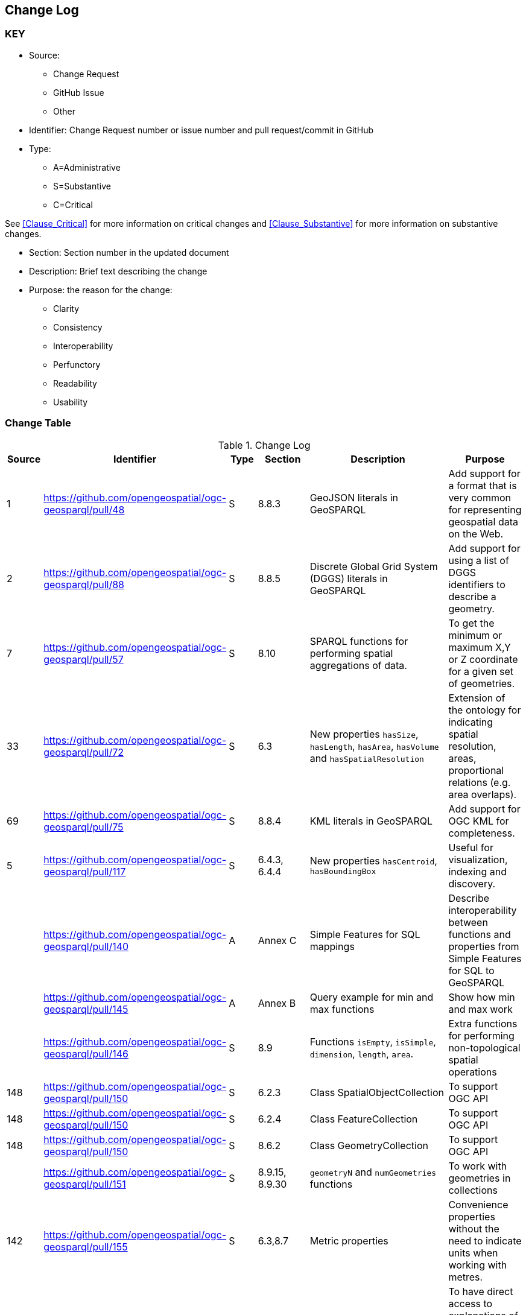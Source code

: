 [[change-log]]
== Change Log

=== KEY

* Source:
** Change Request
** GitHub Issue
** Other

* Identifier: Change Request number or issue number and pull request/commit in GitHub
//if an OGC Change Request, format as follows: URL[Change Request number]
//if a GitHub issue, format as follows: URL[issue number], URL[pull request or commit short identifier]

* Type:
** A=Administrative
** S=Substantive
** C=Critical

See <<Clause_Critical>> for more information on critical changes and
<<Clause_Substantive>> for more information on substantive changes.

* Section: Section number in the updated document
* Description: Brief text describing the change
* Purpose: the reason for the change:
** Clarity
** Consistency
** Interoperability
** Perfunctory
** Readability
** Usability


=== Change Table
[[table_change_log]]
.Change Log
[cols="1a,1a,1a,2a,6a,2a",options="header"]
|=======================================================================
|Source      |Identifier     |Type                 |Section |Description |Purpose
|1|https://github.com/opengeospatial/ogc-geosparql/pull/48|S|8.8.3|GeoJSON literals in GeoSPARQL|Add support for a format that is very common for representing geospatial data on the Web.
|2|https://github.com/opengeospatial/ogc-geosparql/pull/88|S|8.8.5|Discrete Global Grid System (DGGS) literals in GeoSPARQL|Add support for using a list of DGGS identifiers to describe a geometry.
|7|https://github.com/opengeospatial/ogc-geosparql/pull/57|S|8.10|SPARQL functions for performing spatial aggregations of data.|To get the minimum or maximum X,Y or Z coordinate for a given set of geometries.
|33|https://github.com/opengeospatial/ogc-geosparql/pull/72|S|6.3|New properties `hasSize`, `hasLength`, `hasArea`, `hasVolume` and `hasSpatialResolution`| Extension of the ontology for indicating spatial resolution, areas, proportional relations (e.g. area overlaps). 
|69|https://github.com/opengeospatial/ogc-geosparql/pull/75|S|8.8.4|KML literals in GeoSPARQL|Add support for OGC KML for completeness.
|5|https://github.com/opengeospatial/ogc-geosparql/pull/117|S|6.4.3, 6.4.4|New properties `hasCentroid`, `hasBoundingBox`|Useful for visualization, indexing and discovery.
| |https://github.com/opengeospatial/ogc-geosparql/pull/140|A|Annex C|Simple Features for SQL mappings|Describe interoperability between functions and properties from Simple Features for SQL to GeoSPARQL
| |https://github.com/opengeospatial/ogc-geosparql/pull/145|A|Annex B|Query example for min and max functions|Show how min and max work
| |https://github.com/opengeospatial/ogc-geosparql/pull/146|S|8.9|Functions `isEmpty`, `isSimple`, `dimension`, `length`, `area`.|Extra functions for performing non-topological spatial operations
|148|https://github.com/opengeospatial/ogc-geosparql/pull/150|S|6.2.3|Class SpatialObjectCollection|To support OGC API
|148|https://github.com/opengeospatial/ogc-geosparql/pull/150|S|6.2.4|Class FeatureCollection|To support OGC API
|148|https://github.com/opengeospatial/ogc-geosparql/pull/150|S|8.6.2|Class GeometryCollection|To support OGC API
| |https://github.com/opengeospatial/ogc-geosparql/pull/151|S|8.9.15, 8.9.30 |`geometryN` and `numGeometries` functions|To work with geometries in collections
|142|https://github.com/opengeospatial/ogc-geosparql/pull/155|S|6.3,8.7|Metric properties|Convenience properties without the need to indicate units when working with metres.
|164|https://github.com/opengeospatial/ogc-geosparql/pull/193|A|3, 4|Terms & definitions and normative references|To have direct access to explanations of terms that are used in the specification but not defined in the ontology. 
|204|https://github.com/opengeospatial/ogc-geosparql/pull/210|S|6.3.5, 6.3.6|Perimeter properties|To distinguish between length and perimeter of a thing.
| |https://github.com/opengeospatial/ogc-geosparql/pull/216|A|6|Ontology overview figure|Understanding the spec
|191|https://github.com/opengeospatial/ogc-geosparql/pull/221|A|Separate resource|JSON-LD context|Implementation of GeoSPARQL ontology in JSON-LD
|113|https://github.com/opengeospatial/ogc-geosparql/pull/173|A|Separate resource|SHACL shapes|Validation
|212|https://github.com/opengeospatial/ogc-geosparql/pull/225|A|B.1|Functions summary table|Better documentation of functions, inputs and outputs, and whether they apply specifically to 2d or 3d objects.
|206|https://github.com/opengeospatial/ogc-geosparql/pull/226|A|8.9.1|Description of function behaviours|Clarification of behaviour of functions.
|74|https://github.com/opengeospatial/ogc-geosparql/pull/234|A|Annex E|Alignments to other ontologies|Support common usage patterns for GeoSPARQL with external ontology elements, and provide guidance on how GeoSPARQL can be used with other, existing, spatial ontologies.
|43|https://github.com/opengeospatial/ogc-geosparql/pull/240|A|Separate resource|German translation of ontology|For greater worldwide adoption.
| |https://github.com/opengeospatial/ogc-geosparql/pull/245|A|8.4|Explanation of role of CRS in geometric computations|Clarification
|259|https://github.com/opengeospatial/ogc-geosparql/pull/274|A|8.3|Recommendation to use QUDT for units of measure|Offers guidance on unit of measure vocabulary
|273|https://github.com/opengeospatial/ogc-geosparql/pull/275|A|8.9.13|Clarification of `distance` function|Explanation of the `unit` argument.
|247|https://github.com/opengeospatial/ogc-geosparql/pull/284|A|10.3.1|Improvement of examples|Documentation.
|278|https://github.com/opengeospatial/ogc-geosparql/pull/300|A|8.2|Paragraph about GeoSPARQL and Simple Features Access - Common Architecture|Explain how GeoSPARQL is based on SFA-CA.
|286|https://github.com/opengeospatial/ogc-geosparql/pull/324|S|8.9.5, 8.9.12|Metric buffer and distance functions|Functions without unit argument, to simplify implementation and use. 
|=======================================================================
